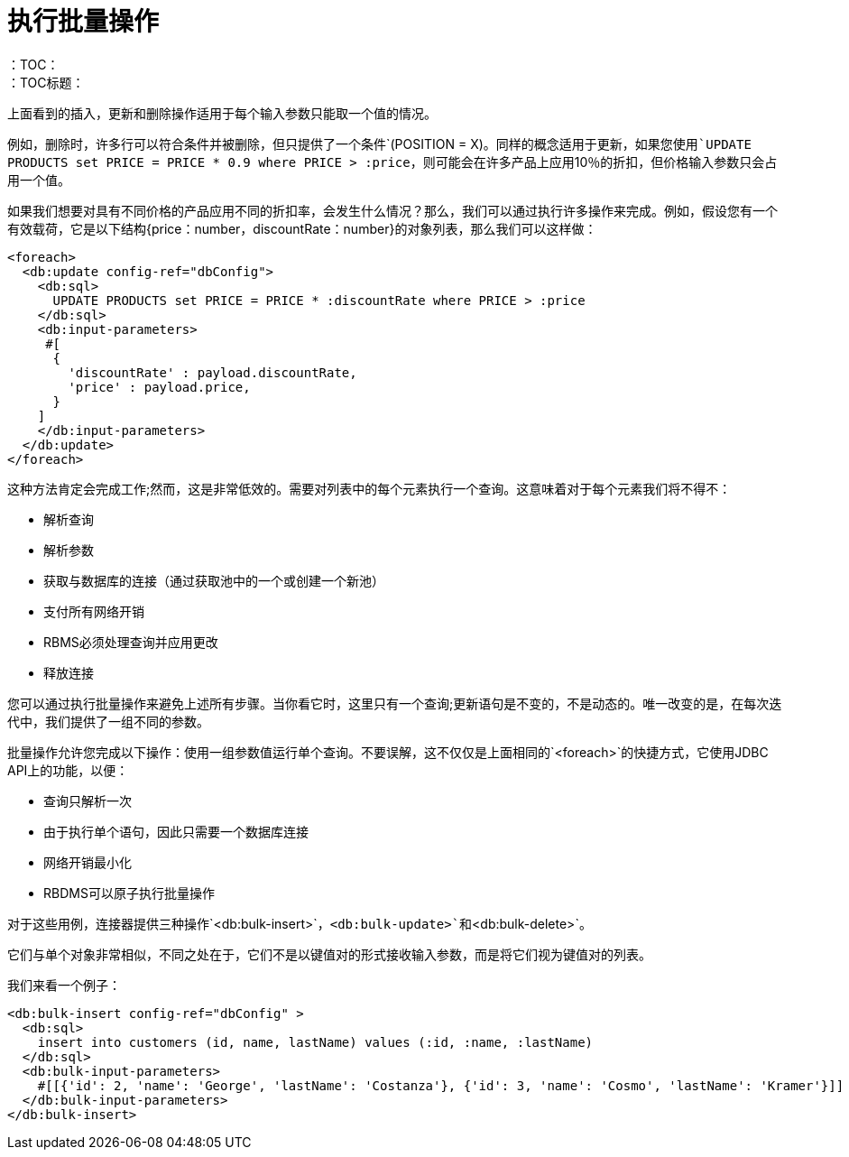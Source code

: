 = 执行批量操作
:keywords: db, connector, Database, bulk
：TOC：
：TOC标题：

上面看到的插入，更新和删除操作适用于每个输入参数只能取一个值的情况。

例如，删除时，许多行可以符合条件并被删除，但只提供了一个条件`(POSITION = X)`。同样的概念适用于更新，如果您使用`UPDATE PRODUCTS set PRICE = PRICE * 0.9 where PRICE > :price`，则可能会在许多产品上应用10％的折扣，但价格输入参数只会占用一个值。

如果我们想要对具有不同价格的产品应用不同的折扣率，会发生什么情况？那么，我们可以通过执行许多操作来完成。例如，假设您有一个有效载荷，它是以下结构{price：number，discountRate：number}的对象列表，那么我们可以这样做：

[source,xml,linenums]
----
<foreach>
  <db:update config-ref="dbConfig">
    <db:sql>
      UPDATE PRODUCTS set PRICE = PRICE * :discountRate where PRICE > :price
    </db:sql>
    <db:input-parameters>
     #[
      {
        'discountRate' : payload.discountRate,
        'price' : payload.price,
      }
    ]
    </db:input-parameters>
  </db:update>
</foreach>
----

这种方法肯定会完成工作;然而，这是非常低效的。需要对列表中的每个元素执行一个查询。这意味着对于每个元素我们将不得不：

* 解析查询
* 解析参数
* 获取与数据库的连接（通过获取池中的一个或创建一个新池）
* 支付所有网络开销
*  RBMS必须处理查询并应用更改
* 释放连接

您可以通过执行批量操作来避免上述所有步骤。当你看它时，这里只有一个查询;更新语句是不变的，不是动态的。唯一改变的是，在每次迭代中，我们提供了一组不同的参数。

批量操作允许您完成以下操作：使用一组参数值运行单个查询。不要误解，这不仅仅是上面相同的`<foreach>`的快捷方式，它使用JDBC API上的功能，以便：

* 查询只解析一次
* 由于执行单个语句，因此只需要一个数据库连接
* 网络开销最小化
*  RBDMS可以原子执行批量操作

对于这些用例，连接器提供三种操作`<db:bulk-insert>`，`<db:bulk-update>`和`<db:bulk-delete>`。

它们与单个对象非常相似，不同之处在于，它们不是以键值对的形式接收输入参数，而是将它们视为键值对的列表。

我们来看一个例子：

[source,xml,linenums]
----
<db:bulk-insert config-ref="dbConfig" >
  <db:sql>
    insert into customers (id, name, lastName) values (:id, :name, :lastName)
  </db:sql>
  <db:bulk-input-parameters>
    #[[{'id': 2, 'name': 'George', 'lastName': 'Costanza'}, {'id': 3, 'name': 'Cosmo', 'lastName': 'Kramer'}]]
  </db:bulk-input-parameters>
</db:bulk-insert>

